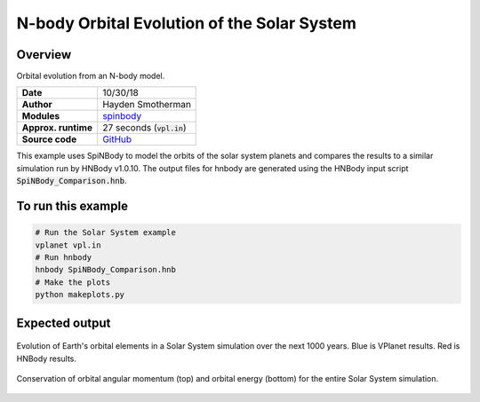 N-body Orbital Evolution of the Solar System
============

Overview
--------

Orbital evolution from an N-body model.

===================   ============
**Date**              10/30/18
**Author**            Hayden Smotherman
**Modules**           `spinbody <../src/spinbody.html>`_
**Approx. runtime**   | 27 seconds (:code:`vpl.in`)
**Source code**       `GitHub <https://github.com/VirtualPlanetaryLaboratory/vplanet-private/tree/master/examples/spinbody>`_
===================   ============

This example uses SpiNBody to model the orbits of the solar system planets and compares
the results to a similar simulation run by HNBody v1.0.10. The output files for
hnbody are generated using the HNBody input script :code:`SpiNBody_Comparison.hnb`.

To run this example
-------------------

.. code-block:: bash

    # Run the Solar System example
    vplanet vpl.in
    # Run hnbody
    hnbody SpiNBody_Comparison.hnb
    # Make the plots
    python makeplots.py

Expected output
---------------

.. figure:: SpiNBody_Earth.png
   :width: 600px
   :align: center

   Evolution of Earth's orbital elements in a Solar System simulation over the next
   1000 years. Blue is VPlanet results. Red is HNBody results.


.. figure:: SpiNBody_Conservation.png
   :width: 600px
   :align: center

   Conservation of orbital angular momentum (top) and orbital energy (bottom) for
   the entire Solar System simulation.
